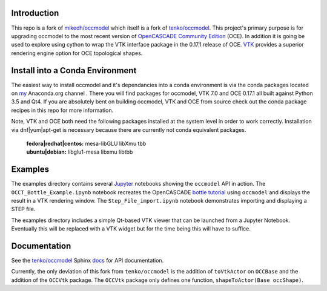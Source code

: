 Introduction
============

This repo is a fork of `mikedh/occmodel <https://github.com/mikehd/occmodel>`_ which itself is a fork of `tenko/occmodel <https://github.com/tenko/occmodel>`_.  This project's primary purpose is for upgrading occmodel to the most recent version of `OpenCASCADE Community Edition <https://github.com/tpaviot/oce>`__ (OCE).  In addition it is going be used to explore using cython to wrap the VTK interface package in the 0.17.1 release of OCE.  `VTK <http://www.vtk.org>`_ provides a superior rendering engine option for OCE topological shapes.

Install into a Conda Environment
================================
The easiest way to install occmodel and it's dependancies into a conda environment is via the conda packages located on `my <https://anaconda.org/colonel_zentor/>`_ Anaconda.org channel .  There you will find packages for occmodel, VTK 7.0 and OCE 0.17.1 all built against Python 3.5 and Qt4.  If you are absolutely bent on building occmodel, VTK and OCE from source check out the conda package recipes in this repo for more information.

Note, VTK and OCE both need the following packages installed at the system level in order to work correctly.  Installation via dnf|yum|apt-get is necessary because there are currently not conda equivalent packages.

    | **fedora|redhat|centos:** mesa-libGLU libXmu tbb 
    | **ubuntu|debian:** libglu1-mesa libxmu libtbb 

Examples
========
The examples directory contains several `Jupyter <http://jupyter.org/>`_ notebooks showing the ``occmodel`` API in action. The ``OCCT_Bottle_Example.ipynb`` notebook recreates the OpenCASCADE `bottle tutorial <http://dev.opencascade.org/doc/overview/html/occt__tutorial.html>`_ using ``occmodel`` and displays the result in a VTK rendering window. The ``Step_File_import.ipynb`` notebook demonstrates importing and displaying a STEP file.

The examples directory includes a simple Qt-based VTK viewer that can be launched from a Jupyter Notebook.  Eventually this will be replaced with a VTK widget but for the time being this will have to suffice.  

Documentation
=============

See the `tenko/occmodel <https://github.com/tenko/occmodel>`_ Sphinx docs_ for API documentation.  

Currently, the only deviation of this fork from ``tenko/occmodel`` is the addition of ``toVtkActor`` on ``OCCBase`` and the addition of the ``OCCVtk`` package.  The ``OCCVtk`` package only defines one function, ``shapeToActor(Base occShape)``.

.. _docs: http://tenko.github.com/occmodel/index.html
